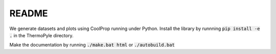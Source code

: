 README
======


We generate datasets and plots using CoolProp running under Python.
Install the library by runnning :code:`pip install -e .` in the ThermoPyle directory.

Make the documentation by running :code:`./make.bat html` or :code:`./autobuild.bat`

